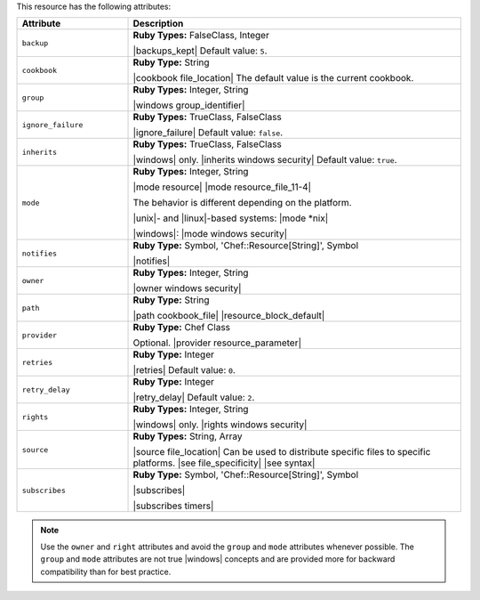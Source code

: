 .. The contents of this file are included in multiple topics.
.. This file should not be changed in a way that hinders its ability to appear in multiple documentation sets.

This resource has the following attributes:

.. list-table::
   :widths: 150 450
   :header-rows: 1

   * - Attribute
     - Description
   * - ``backup``
     - **Ruby Types:** FalseClass, Integer

       |backups_kept| Default value: ``5``.
   * - ``cookbook``
     - **Ruby Type:** String

       |cookbook file_location| The default value is the current cookbook.
   * - ``group``
     - **Ruby Types:** Integer, String

       |windows group_identifier|
   * - ``ignore_failure``
     - **Ruby Types:** TrueClass, FalseClass

       |ignore_failure| Default value: ``false``.
   * - ``inherits``
     - **Ruby Types:** TrueClass, FalseClass

       |windows| only. |inherits windows security| Default value: ``true``.
   * - ``mode``
     - **Ruby Types:** Integer, String

       |mode resource| |mode resource_file_11-4|
       
       The behavior is different depending on the platform.
       
       |unix|- and |linux|-based systems: |mode *nix|
       
       |windows|: |mode windows security|
   * - ``notifies``
     - **Ruby Type:** Symbol, 'Chef::Resource[String]', Symbol

       |notifies|

       .. include:: ../../includes_resources_common/includes_resources_common_notifications_syntax_notifies.rst

       .. include:: ../../includes_resources_common/includes_resources_common_notifications_timers.rst
   * - ``owner``
     - **Ruby Types:** Integer, String

       |owner windows security|
   * - ``path``
     - **Ruby Type:** String

       |path cookbook_file| |resource_block_default|
   * - ``provider``
     - **Ruby Type:** Chef Class

       Optional. |provider resource_parameter|
   * - ``retries``
     - **Ruby Type:** Integer

       |retries| Default value: ``0``.
   * - ``retry_delay``
     - **Ruby Type:** Integer

       |retry_delay| Default value: ``2``.
   * - ``rights``
     - **Ruby Types:** Integer, String

       |windows| only. |rights windows security|
   * - ``source``
     - **Ruby Types:** String, Array

       |source file_location| Can be used to distribute specific files to specific platforms. |see file_specificity| |see syntax|
   * - ``subscribes``
     - **Ruby Type:** Symbol, 'Chef::Resource[String]', Symbol

       |subscribes|

       .. include:: ../../includes_resources_common/includes_resources_common_notifications_syntax_subscribes.rst

       |subscribes timers|


.. note:: Use the ``owner`` and ``right`` attributes and avoid the ``group`` and ``mode`` attributes whenever possible. The ``group`` and ``mode`` attributes are not true |windows| concepts and are provided more for backward compatibility than for best practice.
